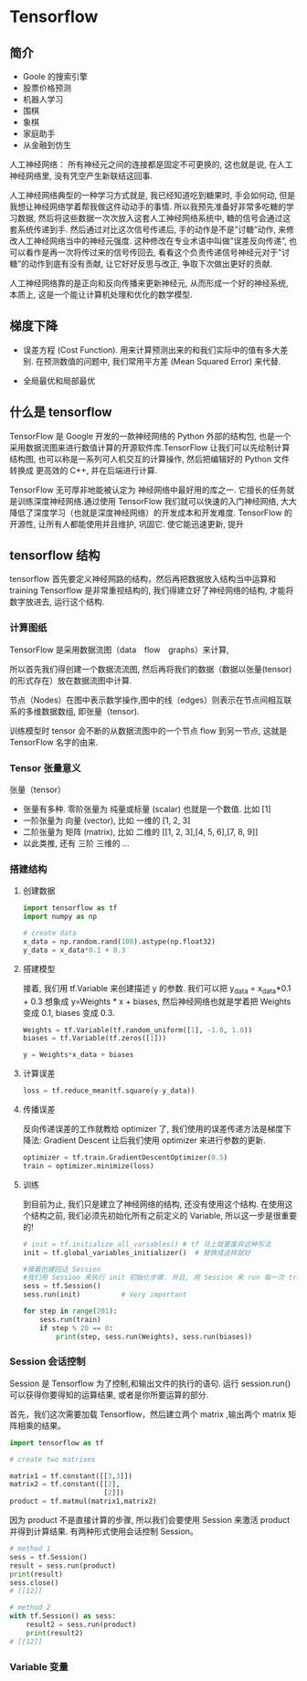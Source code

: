 * Tensorflow
** 简介
 - Goole 的搜索引擎
 - 股票价格预测
 - 机器人学习
 - 围棋
 - 象棋
 - 家庭助手
 - 从金融到仿生

 人工神经网络：
 所有神经元之间的连接都是固定不可更换的, 这也就是说, 在人工神经网络里, 没有凭空产生新联结这回事.

 人工神经网络典型的一种学习方式就是, 我已经知道吃到糖果时, 手会如何动, 但是我想让神经网络学着帮我做这件动动手的事情. 所以我预先准备好非常多吃糖的学习数据, 然后将这些数据一次次放入这套人工神经网络系统中, 糖的信号会通过这套系统传递到手. 然后通过对比这次信号传递后, 手的动作是不是”讨糖”动作, 来修改人工神经网络当中的神经元强度. 这种修改在专业术语中叫做”误差反向传递”, 也可以看作是再一次将传过来的信号传回去, 看看这个负责传递信号神经元对于”讨糖”的动作到底有没有贡献, 让它好好反思与改正, 争取下次做出更好的贡献.

 人工神经网络靠的是正向和反向传播来更新神经元, 从而形成一个好的神经系统, 本质上, 这是一个能让计算机处理和优化的数学模型.
** 梯度下降
- 误差方程 (Cost Function). 用来计算预测出来的和我们实际中的值有多大差别. 在预测数值的问题中, 我们常用平方差 (Mean Squared Error) 来代替.

- 全局最优和局部最优
** 什么是 tensorflow
TensorFlow 是 Google 开发的一款神经网络的 Python 外部的结构包, 也是一个采用数据流图来进行数值计算的开源软件库.TensorFlow 让我们可以先绘制计算结构图, 也可以称是一系列可人机交互的计算操作, 然后把编辑好的 Python 文件 转换成 更高效的 C++, 并在后端进行计算.

TensorFlow 无可厚非地能被认定为 神经网络中最好用的库之一. 它擅长的任务就是训练深度神经网络.通过使用 TensorFlow 我们就可以快速的入门神经网络, 大大降低了深度学习（也就是深度神经网络）的开发成本和开发难度. TensorFlow 的开源性, 让所有人都能使用并且维护, 巩固它. 使它能迅速更新, 提升
** tensorflow 结构
tensorflow 首先要定义神经网路的结构，然后再把数据放入结构当中运算和 training
Tensorflow 是非常重视结构的, 我们得建立好了神经网络的结构, 才能将数字放进去, 运行这个结构.
*** 计算图纸
 TensorFlow 是采用数据流图（data　flow　graphs）来计算,

 所以首先我们得创建一个数据流流图, 然后再将我们的数据（数据以张量(tensor)的形式存在）放在数据流图中计算.

 节点（Nodes）在图中表示数学操作,图中的线（edges）则表示在节点间相互联系的多维数据数组, 即张量（tensor).

 训练模型时 tensor 会不断的从数据流图中的一个节点 flow 到另一节点, 这就是 TensorFlow 名字的由来.
*** Tensor 张量意义
张量（tensor）
- 张量有多种. 零阶张量为 纯量或标量 (scalar) 也就是一个数值. 比如 [1]
- 一阶张量为 向量 (vector), 比如 一维的 [1, 2, 3]
- 二阶张量为 矩阵 (matrix), 比如 二维的 [[1, 2, 3],[4, 5, 6],[7, 8, 9]]
- 以此类推, 还有 三阶 三维的 …
*** 搭建结构
**** 创建数据
#+BEGIN_SRC python
import tensorflow as tf
import numpy as np

# create data
x_data = np.random.rand(100).astype(np.float32)
y_data = x_data*0.1 + 0.3

#+END_SRC
**** 搭建模型
接着, 我们用 tf.Variable 来创建描述 y 的参数. 我们可以把 y_data = x_data*0.1 + 0.3 想象成 y=Weights * x + biases, 然后神经网络也就是学着把 Weights 变成 0.1, biases 变成 0.3.
#+BEGIN_SRC python
Weights = tf.Variable(tf.random_uniform([1], -1.0, 1.0))
biases = tf.Variable(tf.zeros([1]))

y = Weights*x_data + biases

#+END_SRC
**** 计算误差
#+BEGIN_SRC python
loss = tf.reduce_mean(tf.square(y-y_data))

#+END_SRC
**** 传播误差
反向传递误差的工作就教给 optimizer 了, 我们使用的误差传递方法是梯度下降法: Gradient Descent 让后我们使用 optimizer 来进行参数的更新.
#+BEGIN_SRC python
optimizer = tf.train.GradientDescentOptimizer(0.5)
train = optimizer.minimize(loss)

#+END_SRC
**** 训练
到目前为止, 我们只是建立了神经网络的结构, 还没有使用这个结构. 在使用这个结构之前, 我们必须先初始化所有之前定义的 Variable, 所以这一步是很重要的!
#+BEGIN_SRC python
# init = tf.initialize_all_variables() # tf 马上就要废弃这种写法
init = tf.global_variables_initializer()  # 替换成这样就好

#接着创建回话 Session
#我们用 Session 来执行 init 初始化步骤. 并且, 用 Session 来 run 每一次 training 的数据. 逐步提升神经网络的预测准确性.
sess = tf.Session()
sess.run(init)          # Very important

for step in range(201):
    sess.run(train)
    if step % 20 == 0:
        print(step, sess.run(Weights), sess.run(biases))
#+END_SRC
*** Session 会话控制
Session 是 Tensorflow 为了控制,和输出文件的执行的语句. 运行 session.run() 可以获得你要得知的运算结果, 或者是你所要运算的部分.

首先，我们这次需要加载 Tensorflow，然后建立两个 matrix ,输出两个 matrix 矩阵相乘的结果。
#+BEGIN_SRC python
import tensorflow as tf

# create two matrixes

matrix1 = tf.constant([[3,3]])
matrix2 = tf.constant([[2],
                       [2]])
product = tf.matmul(matrix1,matrix2)

#+END_SRC
因为 product 不是直接计算的步骤, 所以我们会要使用 Session 来激活 product 并得到计算结果. 有两种形式使用会话控制 Session。

#+BEGIN_SRC python
# method 1
sess = tf.Session()
result = sess.run(product)
print(result)
sess.close()
# [[12]]

# method 2
with tf.Session() as sess:
    result2 = sess.run(product)
    print(result2)
# [[12]]

#+END_SRC
*** Variable 变量
